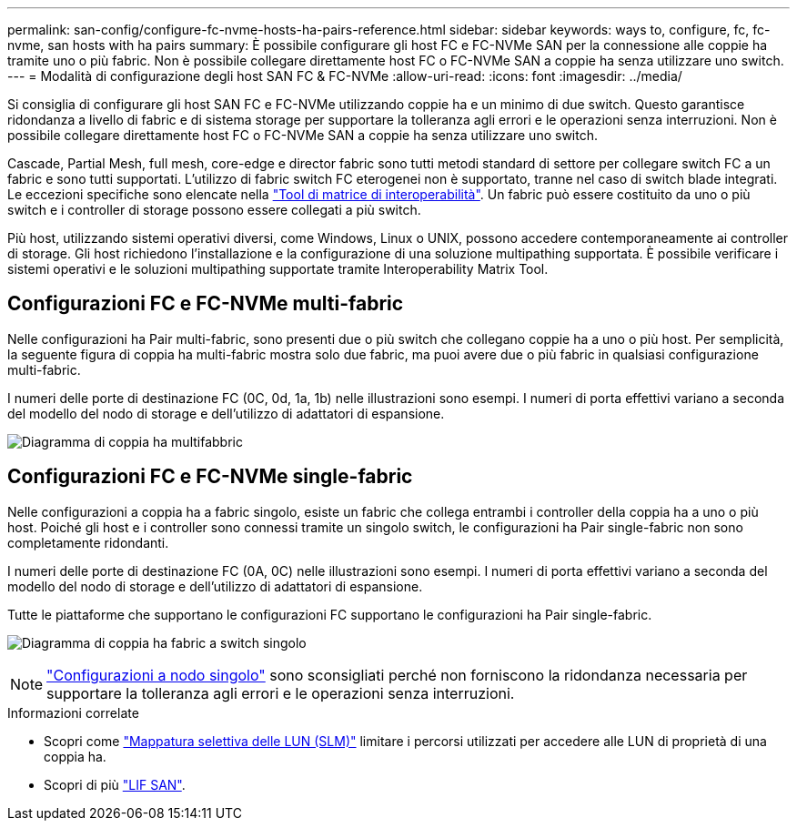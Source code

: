 ---
permalink: san-config/configure-fc-nvme-hosts-ha-pairs-reference.html 
sidebar: sidebar 
keywords: ways to, configure, fc, fc-nvme, san hosts with ha pairs 
summary: È possibile configurare gli host FC e FC-NVMe SAN per la connessione alle coppie ha tramite uno o più fabric. Non è possibile collegare direttamente host FC o FC-NVMe SAN a coppie ha senza utilizzare uno switch. 
---
= Modalità di configurazione degli host SAN FC & FC-NVMe
:allow-uri-read: 
:icons: font
:imagesdir: ../media/


[role="lead"]
Si consiglia di configurare gli host SAN FC e FC-NVMe utilizzando coppie ha e un minimo di due switch.  Questo garantisce ridondanza a livello di fabric e di sistema storage per supportare la tolleranza agli errori e le operazioni senza interruzioni. Non è possibile collegare direttamente host FC o FC-NVMe SAN a coppie ha senza utilizzare uno switch.

Cascade, Partial Mesh, full mesh, core-edge e director fabric sono tutti metodi standard di settore per collegare switch FC a un fabric e sono tutti supportati.  L'utilizzo di fabric switch FC eterogenei non è supportato, tranne nel caso di switch blade integrati.  Le eccezioni specifiche sono elencate nella link:https://imt.netapp.com/matrix/["Tool di matrice di interoperabilità"^].  Un fabric può essere costituito da uno o più switch e i controller di storage possono essere collegati a più switch.

Più host, utilizzando sistemi operativi diversi, come Windows, Linux o UNIX, possono accedere contemporaneamente ai controller di storage.  Gli host richiedono l'installazione e la configurazione di una soluzione multipathing supportata. È possibile verificare i sistemi operativi e le soluzioni multipathing supportate tramite Interoperability Matrix Tool.



== Configurazioni FC e FC-NVMe multi-fabric

Nelle configurazioni ha Pair multi-fabric, sono presenti due o più switch che collegano coppie ha a uno o più host. Per semplicità, la seguente figura di coppia ha multi-fabric mostra solo due fabric, ma puoi avere due o più fabric in qualsiasi configurazione multi-fabric.

I numeri delle porte di destinazione FC (0C, 0d, 1a, 1b) nelle illustrazioni sono esempi. I numeri di porta effettivi variano a seconda del modello del nodo di storage e dell'utilizzo di adattatori di espansione.

image:scrn_en_drw_fc-32xx-multi-HA.png["Diagramma di coppia ha multifabbric"]



== Configurazioni FC e FC-NVMe single-fabric

Nelle configurazioni a coppia ha a fabric singolo, esiste un fabric che collega entrambi i controller della coppia ha a uno o più host. Poiché gli host e i controller sono connessi tramite un singolo switch, le configurazioni ha Pair single-fabric non sono completamente ridondanti.

I numeri delle porte di destinazione FC (0A, 0C) nelle illustrazioni sono esempi. I numeri di porta effettivi variano a seconda del modello del nodo di storage e dell'utilizzo di adattatori di espansione.

Tutte le piattaforme che supportano le configurazioni FC supportano le configurazioni ha Pair single-fabric.

image:scrn_en_drw_fc-62xx-single-HA.png["Diagramma di coppia ha fabric a switch singolo"]

[NOTE]
====
link:../system-admin/single-node-clusters.html["Configurazioni a nodo singolo"] sono sconsigliati perché non forniscono la ridondanza necessaria per supportare la tolleranza agli errori e le operazioni senza interruzioni.

====
.Informazioni correlate
* Scopri come link:../san-admin/selective-lun-map-concept.html#determine-whether-slm-is-enabled-on-a-lun-map["Mappatura selettiva delle LUN (SLM)"] limitare i percorsi utilizzati per accedere alle LUN di proprietà di una coppia ha.
* Scopri di più link:../san-admin/manage-lifs-all-san-protocols-concept.html["LIF SAN"].

